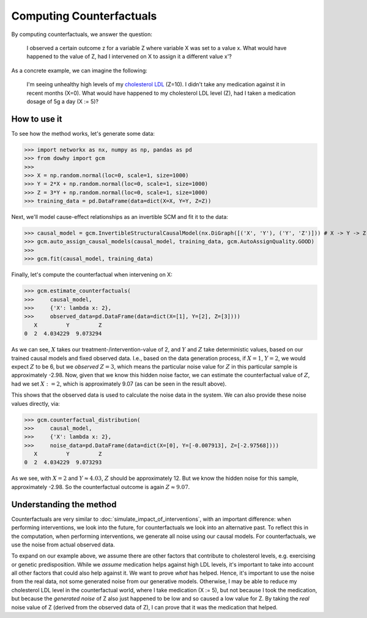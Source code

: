 Computing Counterfactuals
==========================

By computing counterfactuals, we answer the question:

    I observed a certain outcome z for a variable Z where variable X was set to a value x. What
    would have happened to the value of Z, had I intervened on X to assign it a different value x'?

As a concrete example, we can imagine the following:

   I'm seeing unhealthy high levels of my `cholesterol LDL
   <https://www.google.com/search?q=cholesterol+ldl>`_ (Z=10). I didn't take any medication
   against it in recent months (X=0). What would have happened to my cholesterol LDL level (Z),
   had I taken a medication dosage of 5g a day (X := 5)?

How to use it
^^^^^^^^^^^^^^

To see how the method works, let's generate some data:

>>> import networkx as nx, numpy as np, pandas as pd
>>> from dowhy import gcm
>>>
>>> X = np.random.normal(loc=0, scale=1, size=1000)
>>> Y = 2*X + np.random.normal(loc=0, scale=1, size=1000)
>>> Z = 3*Y + np.random.normal(loc=0, scale=1, size=1000)
>>> training_data = pd.DataFrame(data=dict(X=X, Y=Y, Z=Z))

Next, we'll model cause-effect relationships as an invertible SCM and fit it to the data:

>>> causal_model = gcm.InvertibleStructuralCausalModel(nx.DiGraph([('X', 'Y'), ('Y', 'Z')])) # X -> Y -> Z
>>> gcm.auto_assign_causal_models(causal_model, training_data, gcm.AutoAssignQuality.GOOD)
>>>
>>> gcm.fit(causal_model, training_data)

Finally, let's compute the counterfactual when intervening on X:

>>> gcm.estimate_counterfactuals(
>>>     causal_model,
>>>     {'X': lambda x: 2},
>>>     observed_data=pd.DataFrame(data=dict(X=[1], Y=[2], Z=[3])))
   X         Y         Z
0  2  4.034229  9.073294

As we can see, :math:`X` takes our treatment-/intervention-value of 2, and :math:`Y` and :math:`Z`
take deterministic values, based on our trained causal models and fixed observed data. I.e., based
on the data generation process, if :math:`X = 1`, :math:`Y = 2`, we would expect :math:`Z` to
be 6, but we *observed* :math:`Z = 3`, which means the particular noise value for :math:`Z` in this
particular sample is approximately -2.98. Now, given that we know this hidden noise factor, we can
estimate the counterfactual value of :math:`Z`, had we set :math:`X := 2`, which is approximately
9.07 (as can be seen in the result above).

This shows that the observed data is used to calculate the noise data in the system. We can also
provide these noise values directly, via:

>>> gcm.counterfactual_distribution(
>>>     causal_model,
>>>     {'X': lambda x: 2},
>>>     noise_data=pd.DataFrame(data=dict(X=[0], Y=[-0.007913], Z=[-2.97568])))
   X         Y         Z
0  2  4.034229  9.073293

As we see, with :math:`X = 2` and :math:`Y \approx 4.03`, :math:`Z` should be approximately 12. But
we know the hidden noise for this sample, approximately -2.98. So the counterfactual outcome
is again :math:`Z \approx 9.07`.

Understanding the method
^^^^^^^^^^^^^^^^^^^^^^^^

Counterfactuals are very similar to :doc:`simulate_impact_of_interventions`, with an important
difference: when performing interventions, we look into the future, for counterfactuals we look into
an alternative past. To reflect this in the computation, when performing interventions, we generate
all noise using our causal models. For counterfactuals, we use the noise from actual observed data.

To expand on our example above, we assume there are other factors that contribute to cholesterol
levels, e.g. exercising or genetic predisposition. While we *assume* medication helps against high
LDL levels, it's important to take into account all other factors that could also help against it.
We want to prove *what* has helped. Hence, it's important to use the noise from the real data,
not some generated noise from our generative models. Otherwise, I may be able to reduce my
cholesterol LDL level in the counterfactual world, where I take medication (X := 5), but not because
I took the medication, but because the *generated noise* of Z also just happened to be low and so
caused a low value for Z. By taking the *real* noise value of Z (derived from the observed data of
Z), I can prove that it was the medication that helped.
